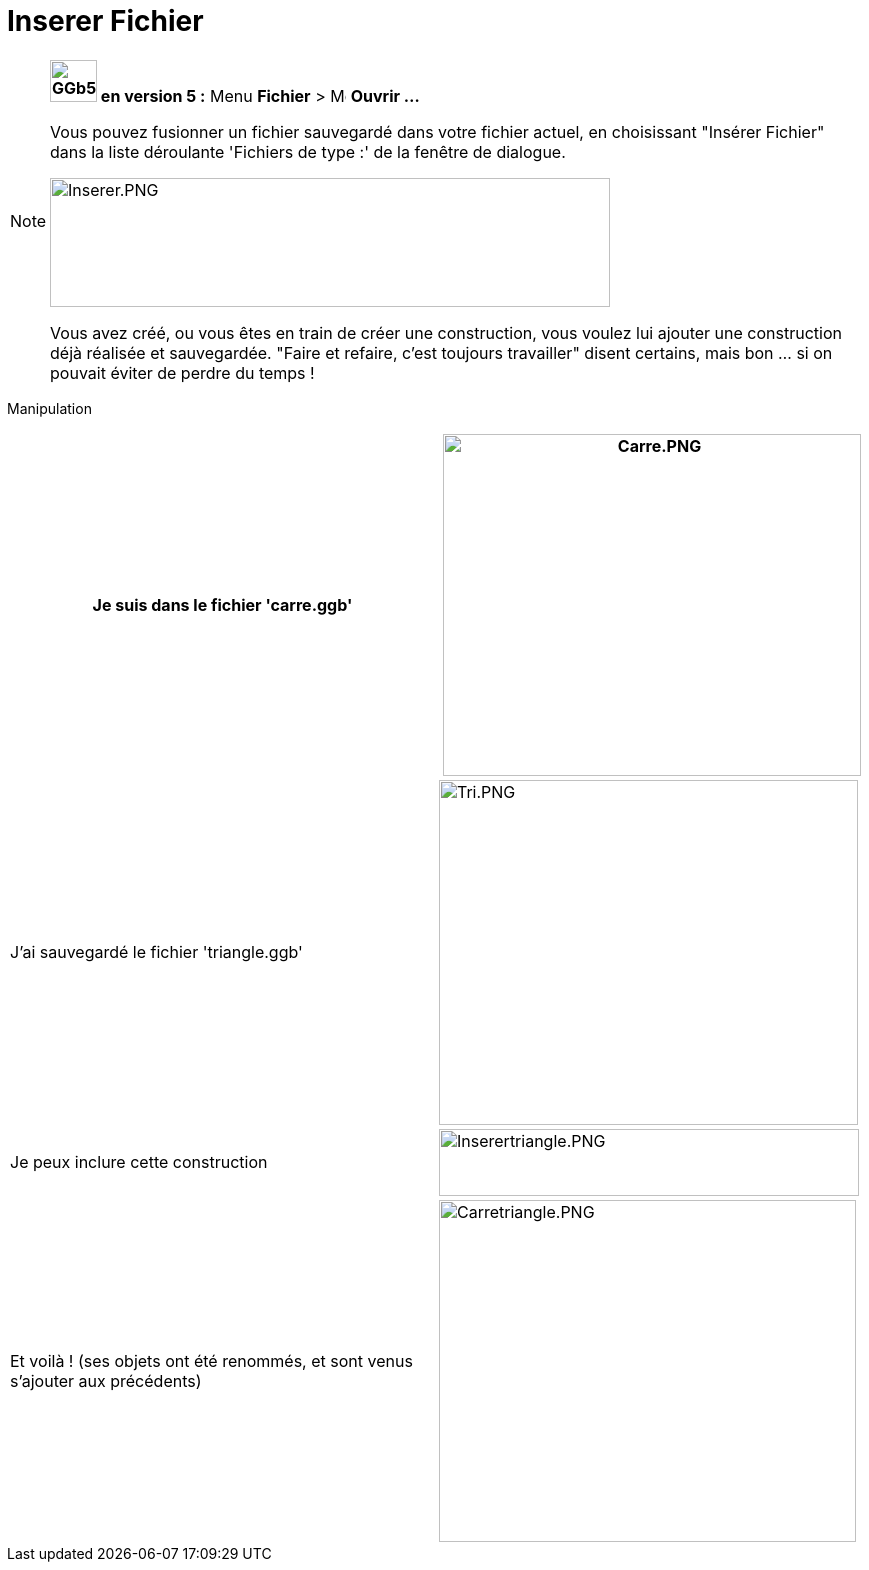 = Inserer Fichier
:page-en: Open_Dialog_Insert_File
ifdef::env-github[:imagesdir: /fr/modules/ROOT/assets/images]

[NOTE]
====

*image:GGb5.png[GGb5.png,width=47,height=42] en version 5 :* Menu *Fichier* > image:Menu_Open.png[Menu
Open.png,width=16,height=16] *Ouvrir ...*

Vous pouvez fusionner un fichier sauvegardé dans votre fichier actuel, en choisissant "Insérer Fichier" dans la liste
déroulante 'Fichiers de type :' de la fenêtre de dialogue.

image:Inserer.PNG[Inserer.PNG,width=560,height=129]

Vous avez créé, ou vous êtes en train de créer une construction, vous voulez lui ajouter une construction déjà réalisée
et sauvegardée. "Faire et refaire, c'est toujours travailler" disent certains, mais bon ... si on pouvait éviter de
perdre du temps !

====

Manipulation::

[cols=",",]
|===
|Je suis dans le fichier 'carre.ggb' |image:Carre.PNG[Carre.PNG,width=418,height=342]

|J'ai sauvegardé le fichier 'triangle.ggb' |image:Tri.PNG[Tri.PNG,width=419,height=345]

|Je peux inclure cette construction |image:Inserertriangle.PNG[Inserertriangle.PNG,width=420,height=67]

|Et voilà ! (ses objets ont été renommés, et sont venus s'ajouter aux précédents)
|image:Carretriangle.PNG[Carretriangle.PNG,width=417,height=342]
|===
